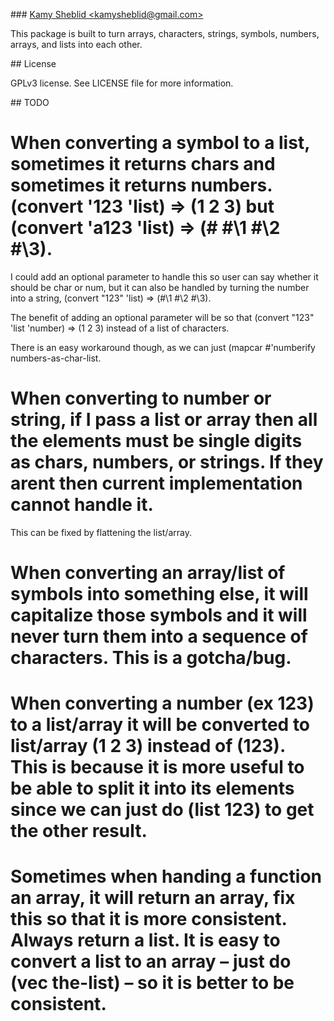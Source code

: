 # convertify
### _Kamy Sheblid <kamysheblid@gmail.com>_

This package is built to turn arrays, characters, strings, symbols, numbers, arrays, and lists into each other.

## License

GPLv3 license. See LICENSE file for more information.

## TODO

* When converting a symbol to a list, sometimes it returns chars and sometimes it returns numbers. (convert '123 'list) => (1 2 3) but (convert 'a123 'list) => (#\a #\1 #\2 #\3).

I could add an optional parameter to handle this so user can say whether it should be char or num, but it can also be handled by turning the number into a string, (convert "123" 'list) => (#\1 #\2 #\3).

The benefit of adding an optional parameter will be so that (convert "123" 'list 'number) => (1 2 3) instead of a list of characters.

There is an easy workaround though, as we can just (mapcar #'numberify numbers-as-char-list.

* When converting to number or string, if I pass a list or array then all the elements must be single digits as chars, numbers, or strings. If they arent then current implementation cannot handle it.

This can be fixed by flattening the list/array.

* When converting an array/list of symbols into something else, it will capitalize those symbols and it will never turn them into a sequence of characters. This is a gotcha/bug.

* When converting a number (ex 123) to a list/array it will be converted to list/array (1 2 3) instead of (123). This is because it is more useful to be able to split it into its elements since we can just do (list 123) to get the other result.

* Sometimes when handing a function an array, it will return an array, fix this so that it is more consistent. Always return a list. It is easy to convert a list to an array -- just do (vec the-list) -- so it is better to be consistent.

